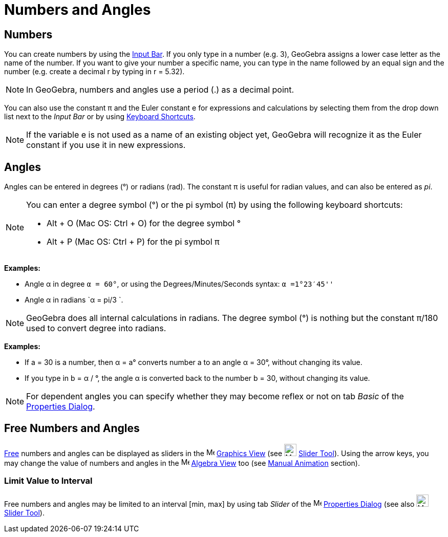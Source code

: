 = Numbers and Angles

== [#Numbers]#Numbers#

You can create numbers by using the xref:/Input_Bar.adoc[Input Bar]. If you only type in a number (e.g. 3), GeoGebra
assigns a lower case letter as the name of the number. If you want to give your number a specific name, you can type in
the name followed by an equal sign and the number (e.g. create a decimal r by typing in r = 5.32).

[NOTE]

====

In GeoGebra, numbers and angles use a period (.) as a decimal point.

====

You can also use the constant π and the Euler constant e for expressions and calculations by selecting them from the
drop down list next to the _Input Bar_ or by using xref:/Keyboard_Shortcuts.adoc[Keyboard Shortcuts].

[NOTE]

====

If the variable e is not used as a name of an existing object yet, GeoGebra will recognize it as the Euler constant if
you use it in new expressions.

====

== [#Angles]#Angles#

Angles can be entered in degrees (°) or radians (rad). The constant π is useful for radian values, and can also be
entered as _pi_.

[NOTE]

====

You can enter a degree symbol (°) or the pi symbol (π) by using the following keyboard shortcuts:

* [.kcode]#Alt# + [.kcode]#O# (Mac OS: [.kcode]#Ctrl# + [.kcode]#O#) for the degree symbol °
* [.kcode]#Alt# + [.kcode]#P# (Mac OS: [.kcode]#Ctrl# + [.kcode]#P#) for the pi symbol π

====

[EXAMPLE]

====

*Examples:*

* Angle α in degree `α = 60°`, or using the Degrees/Minutes/Seconds syntax: `α =1°23′45''`
* Angle α in radians `α = pi/3 `.

====

[NOTE]

====

GeoGebra does all internal calculations in radians. The degree symbol (°) is nothing but the constant π/180 used to
convert degree into radians.

====

[EXAMPLE]

====

*Examples:*

* If a = 30 is a number, then α = a° converts number a to an angle α = 30°, without changing its value.
* If you type in b = α / °, the angle α is converted back to the number b = 30, without changing its value.

====

[NOTE]

====

For dependent angles you can specify whether they may become reflex or not on tab _Basic_ of the
xref:/Properties_Dialog.adoc[Properties Dialog].

====

== [#Free_Numbers_and_Angles]#Free Numbers and Angles#

xref:/Free,_Dependent_and_Auxiliary_Objects.adoc[Free] numbers and angles can be displayed as sliders in the
image:16px-Menu_view_graphics.svg.png[Menu view graphics.svg,width=16,height=16] xref:/Graphics_View.adoc[Graphics View]
(see image:24px-Mode_slider.svg.png[Mode slider.svg,width=24,height=24] xref:/tools/Slider_Tool.adoc[Slider Tool]).
Using the arrow keys, you may change the value of numbers and angles in the image:16px-Menu_view_algebra.svg.png[Menu
view algebra.svg,width=16,height=16] xref:/Algebra_View.adoc[Algebra View] too (see xref:/Animation.adoc[Manual
Animation] section).

=== [#Limit_Value_to_Interval]#Limit Value to Interval#

Free numbers and angles may be limited to an interval [min, max] by using tab _Slider_ of the
image:16px-Menu-options.svg.png[Menu-options.svg,width=16,height=16] xref:/Properties_Dialog.adoc[Properties Dialog]
(see also image:24px-Mode_slider.svg.png[Mode slider.svg,width=24,height=24] xref:/tools/Slider_Tool.adoc[Slider Tool]).

